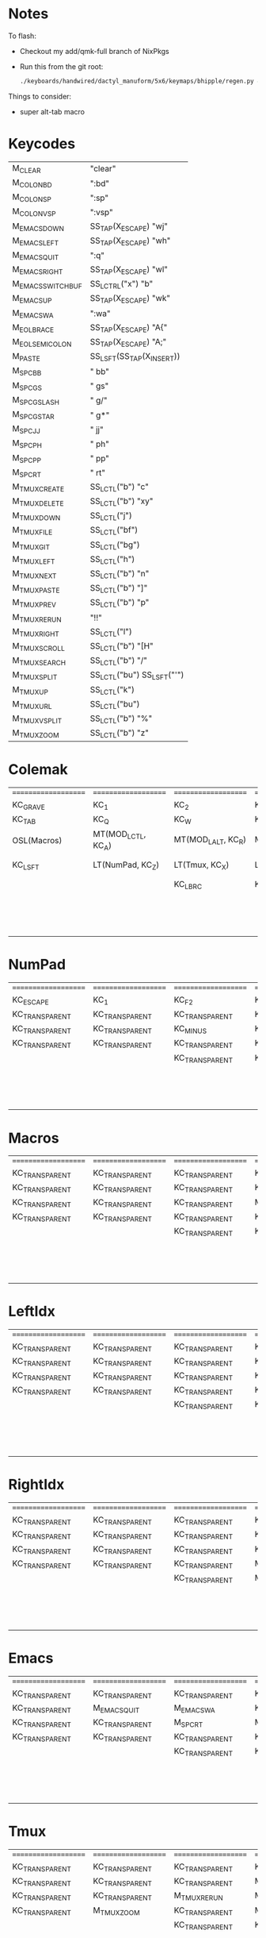 * Notes
To flash:

- Checkout my add/qmk-full branch of NixPkgs
- Run this from the git root:

  #+BEGIN_SRC sh
./keyboards/handwired/dactyl_manuform/5x6/keymaps/bhipple/regen.py && nix-shell -I nixpkgs=$HOME/src/nixpkgs --run 'qmk flash'
  #+END_SRC

Things to consider:
- super alt-tab macro

* Keycodes
| M_CLEAR            | "clear\n"                  |
| M_COLON_B_D        | ":bd\n"                    |
| M_COLON_S_P        | ":sp\n"                    |
| M_COLON_V_S_P      | ":vsp\n"                   |
| M_EMACS_DOWN       | SS_TAP(X_ESCAPE) "wj\n"    |
| M_EMACS_LEFT       | SS_TAP(X_ESCAPE) "wh\n"    |
| M_EMACS_QUIT       | ":q\n"                     |
| M_EMACS_RIGHT      | SS_TAP(X_ESCAPE) "wl\n"    |
| M_EMACS_SWITCH_BUF | SS_LCTRL("x") "b"          |
| M_EMACS_UP         | SS_TAP(X_ESCAPE) "wk\n"    |
| M_EMACS_WA         | ":wa\n"                    |
| M_EOL_BRACE        | SS_TAP(X_ESCAPE) "A{"      |
| M_EOL_SEMICOLON    | SS_TAP(X_ESCAPE) "A;"      |
| M_PASTE            | SS_LSFT(SS_TAP(X_INSERT))  |
| M_SPC_B_B          | " bb"                      |
| M_SPC_G_S          | " gs"                      |
| M_SPC_G_SLASH      | " g/"                      |
| M_SPC_G_STAR       | " g*"                      |
| M_SPC_J_J          | " jj"                      |
| M_SPC_P_H          | " ph"                      |
| M_SPC_P_P          | " pp"                      |
| M_SPC_R_T          | " rt"                      |
| M_TMUX_CREATE      | SS_LCTL("b") "c"           |
| M_TMUX_DELETE      | SS_LCTL("b") "xy"          |
| M_TMUX_DOWN        | SS_LCTL("j")               |
| M_TMUX_FILE        | SS_LCTL("bf")              |
| M_TMUX_GIT         | SS_LCTL("bg")              |
| M_TMUX_LEFT        | SS_LCTL("h")               |
| M_TMUX_NEXT        | SS_LCTL("b") "n"           |
| M_TMUX_PASTE       | SS_LCTL("b") "]"           |
| M_TMUX_PREV        | SS_LCTL("b") "p"           |
| M_TMUX_RERUN       | "!!"                       |
| M_TMUX_RIGHT       | SS_LCTL("l")               |
| M_TMUX_SCROLL      | SS_LCTL("b") "[H"          |
| M_TMUX_SEARCH      | SS_LCTL("b") "/"           |
| M_TMUX_SPLIT       | SS_LCTL("bu") SS_LSFT("'") |
| M_TMUX_UP          | SS_LCTL("k")               |
| M_TMUX_URL         | SS_LCTL("bu")              |
| M_TMUX_VSPLIT      | SS_LCTL("b") "%"           |
| M_TMUX_ZOOM        | SS_LCTL("b") "z"           |
* Colemak
| ==================== | ==================== | ==================== | ==================== | ==================== | ==================== |   | ==================== | ==================== | ==================== | ==================== | ==================== | ==================== |
| KC_GRAVE             | KC_1                 | KC_2                 | KC_3                 | KC_4                 | KC_5                 |   | KC_6                 | KC_7                 | KC_8                 | KC_9                 | KC_0                 | KC_MINUS             |
| KC_TAB               | KC_Q                 | KC_W                 | KC_F                 | KC_P                 | KC_B                 |   | KC_J                 | KC_L                 | KC_U                 | KC_Y                 | KC_QUOT              | KC_BSLASH            |
| OSL(Macros)          | MT(MOD_LCTL, KC_A)   | MT(MOD_LALT, KC_R)   | MT(MOD_LGUI, KC_S)   | LT(LeftIdx, KC_T)    | KC_G                 |   | KC_K                 | LT(RightIdx, KC_N)   | MT(MOD_RGUI, KC_E)   | MT(MOD_RALT, KC_I)   | MT(MOD_RCTL, KC_O)   | KC_SCLN              |
| KC_LSFT              | LT(NumPad, KC_Z)     | LT(Tmux, KC_X)       | LT(Emacs, KC_C)      | KC_D                 | KC_V                 |   | KC_M                 | KC_H                 | LT(Emacs, KC_COMM)   | LT(Tmux, KC_DOT)     | LT(NumPad, KC_SLSH)  | KC_RSHIFT            |
|                      |                      | KC_LBRC              | KC_LEFT_CURLY_BRACE  |                      |                      |   |                      |                      | KC_RIGHT_CURLY_BRACE | KC_RBRC              |                      |                      |
|                      |                      |                      |                      | KC_LT                | KC_SPACE             |   | KC_NO                | KC_GT                |                      |                      |                      |                      |
|                      |                      |                      |                      | KC_NO                | KC_SPACE             |   | KC_NO                | KC_NO                |                      |                      |                      |                      |
|                      |                      |                      |                      | KC_NO                | KC_SPACE             |   | KC_NO                | KC_NO                |                      |                      |                      |                      |

* NumPad
| ==================== | ==================== | ==================== | ==================== | ==================== | ==================== |   | ==================== | ==================== | ==================== | ==================== | ==================== | ==================== |
| KC_ESCAPE            | KC_1                 | KC_F2                | KC_F3                | KC_F4                | KC_F5                |   | KC_F6                | KC_F7                | KC_F8                | KC_F9                | KC_F10               | KC_F11               |
| KC_TRANSPARENT       | KC_TRANSPARENT       | KC_TRANSPARENT       | KC_TRANSPARENT       | KC_TRANSPARENT       | KC_TRANSPARENT       |   | KC_TRANSPARENT       | KC_7                 | KC_8                 | KC_9                 | KC_ASTERISK          | KC_F12               |
| KC_TRANSPARENT       | KC_TRANSPARENT       | KC_MINUS             | KC_PLUS              | KC_EQUAL             | KC_TRANSPARENT       |   | KC_TRANSPARENT       | KC_4                 | KC_5                 | KC_6                 | KC_PLUS              | KC_TRANSPARENT       |
| KC_TRANSPARENT       | KC_TRANSPARENT       | KC_TRANSPARENT       | KC_TRANSPARENT       | KC_TRANSPARENT       | KC_TRANSPARENT       |   | KC_TRANSPARENT       | KC_1                 | KC_2                 | KC_3                 | KC_TRANSPARENT       | KC_TRANSPARENT       |
|                      |                      | KC_TRANSPARENT       | KC_TRANSPARENT       |                      |                      |   |                      |                      | KC_0                 | KC_TRANSPARENT       |                      |                      |
|                      |                      |                      |                      | KC_TRANSPARENT       | KC_TRANSPARENT       |   | KC_TRANSPARENT       | KC_TRANSPARENT       |                      |                      |                      |                      |
|                      |                      |                      |                      | KC_TRANSPARENT       | KC_TRANSPARENT       |   | KC_TRANSPARENT       | KC_TRANSPARENT       |                      |                      |                      |                      |
|                      |                      |                      |                      | KC_TRANSPARENT       | KC_TRANSPARENT       |   | KC_TRANSPARENT       | KC_TRANSPARENT       |                      |                      |                      |                      |

* Macros
| ==================== | ==================== | ==================== | ==================== | ==================== | ==================== |   | ==================== | ==================== | ==================== | ==================== | ==================== | ==================== |
| KC_TRANSPARENT       | KC_TRANSPARENT       | KC_TRANSPARENT       | KC_TRANSPARENT       | KC_TRANSPARENT       | KC_TRANSPARENT       |   | KC_TRANSPARENT       | KC_TRANSPARENT       | KC_TRANSPARENT       | KC_TRANSPARENT       | KC_TRANSPARENT       | RESET                |
| KC_TRANSPARENT       | KC_TRANSPARENT       | KC_TRANSPARENT       | KC_TRANSPARENT       | KC_TRANSPARENT       | KC_TRANSPARENT       |   | KC_TRANSPARENT       | KC_TRANSPARENT       | KC_TRANSPARENT       | KC_TRANSPARENT       | KC_TRANSPARENT       | KC_TRANSPARENT       |
| KC_TRANSPARENT       | KC_TRANSPARENT       | KC_TRANSPARENT       | M_PASTE              | KC_ESCAPE            | KC_TRANSPARENT       |   | KC_LEFT              | KC_DOWN              | KC_UP                | KC_RIGHT             | KC_TRANSPARENT       | M_EOL_SEMICOLON      |
| KC_TRANSPARENT       | KC_TRANSPARENT       | KC_TRANSPARENT       | KC_TRANSPARENT       | KC_TRANSPARENT       | KC_TRANSPARENT       |   | D_BLUETOOTH_CON      | KC__MUTE             | KC__VOLDOWN          | KC__VOLUP            | KC_TRANSPARENT       | KC_TRANSPARENT       |
|                      |                      | KC_TRANSPARENT       | KC_TRANSPARENT       |                      |                      |   |                      |                      | KC_MEDIA_NEXT_TRACK  | KC_MEDIA_NEXT_TRACK  |                      |                      |
|                      |                      |                      |                      | KC_TRANSPARENT       | KC_TRANSPARENT       |   | KC_TRANSPARENT       | D_BLUETOOTH_DISC     |                      |                      |                      |                      |
|                      |                      |                      |                      | KC_TRANSPARENT       | KC_TRANSPARENT       |   | KC_TRANSPARENT       | KC_TRANSPARENT       |                      |                      |                      |                      |
|                      |                      |                      |                      | KC_TRANSPARENT       | KC_TRANSPARENT       |   | KC_TRANSPARENT       | KC_TRANSPARENT       |                      |                      |                      |                      |

* LeftIdx
| ==================== | ==================== | ==================== | ==================== | ==================== | ==================== |   | ==================== | ==================== | ==================== | ==================== | ==================== | ==================== |
| KC_TRANSPARENT       | KC_TRANSPARENT       | KC_TRANSPARENT       | KC_TRANSPARENT       | KC_TRANSPARENT       | KC_TRANSPARENT       |   | KC_TRANSPARENT       | KC_TRANSPARENT       | KC_TRANSPARENT       | KC_TRANSPARENT       | KC_TRANSPARENT       | KC_TRANSPARENT       |
| KC_TRANSPARENT       | KC_TRANSPARENT       | KC_TRANSPARENT       | KC_TRANSPARENT       | D_PROGRAM            | KC_TRANSPARENT       |   | KC_TRANSPARENT       | D_TERMINAL           | KC_TRANSPARENT       | KC_TRANSPARENT       | KC_TRANSPARENT       | KC_TRANSPARENT       |
| KC_TRANSPARENT       | KC_TRANSPARENT       | KC_TRANSPARENT       | KC_ENTER             | KC_TRANSPARENT       | KC_TRANSPARENT       |   | KC_TRANSPARENT       | KC_SPACE             | KC_ENTER             | KC_ESCAPE            | KC_TRANSPARENT       | KC_TRANSPARENT       |
| KC_TRANSPARENT       | KC_TRANSPARENT       | KC_TRANSPARENT       | KC_TRANSPARENT       | KC_TRANSPARENT       | KC_TRANSPARENT       |   | KC_TRANSPARENT       | KC_TRANSPARENT       | KC_TRANSPARENT       | KC_TRANSPARENT       | KC_TRANSPARENT       | KC_TRANSPARENT       |
|                      |                      | KC_TRANSPARENT       | KC_TRANSPARENT       |                      |                      |   |                      |                      | KC_TRANSPARENT       | KC_TRANSPARENT       |                      |                      |
|                      |                      |                      |                      | KC_TRANSPARENT       | KC_TRANSPARENT       |   | KC_TRANSPARENT       | KC_TRANSPARENT       |                      |                      |                      |                      |
|                      |                      |                      |                      | KC_TRANSPARENT       | KC_TRANSPARENT       |   | KC_TRANSPARENT       | KC_TRANSPARENT       |                      |                      |                      |                      |
|                      |                      |                      |                      | KC_TRANSPARENT       | KC_TRANSPARENT       |   | KC_TRANSPARENT       | KC_TRANSPARENT       |                      |                      |                      |                      |

* RightIdx
| ==================== | ==================== | ==================== | ==================== | ==================== | ==================== |   | ==================== | ==================== | ==================== | ==================== | ==================== | ==================== |
| KC_TRANSPARENT       | KC_TRANSPARENT       | KC_TRANSPARENT       | KC_TRANSPARENT       | KC_TRANSPARENT       | KC_TRANSPARENT       |   | KC_TRANSPARENT       | KC_TRANSPARENT       | KC_TRANSPARENT       | KC_TRANSPARENT       | KC_TRANSPARENT       | KC_TRANSPARENT       |
| KC_TRANSPARENT       | KC_TRANSPARENT       | KC_TRANSPARENT       | KC_TRANSPARENT       | D_PROGRAM            | KC_TRANSPARENT       |   | KC_TRANSPARENT       | D_TERMINAL           | KC_TRANSPARENT       | KC_TRANSPARENT       | KC_TRANSPARENT       | KC_TRANSPARENT       |
| KC_TRANSPARENT       | KC_TRANSPARENT       | KC_TRANSPARENT       | KC_ENTER             | KC_BSPACE            | KC_TRANSPARENT       |   | KC_TRANSPARENT       | KC_TRANSPARENT       | KC_ENTER             | KC_ESCAPE            | KC_TRANSPARENT       | KC_TRANSPARENT       |
| KC_TRANSPARENT       | KC_TRANSPARENT       | KC_TRANSPARENT       | M_CLEAR              | KC_TRANSPARENT       | KC_TRANSPARENT       |   | KC_TRANSPARENT       | KC_TRANSPARENT       | KC_TRANSPARENT       | KC_TRANSPARENT       | KC_TRANSPARENT       | KC_TRANSPARENT       |
|                      |                      | KC_TRANSPARENT       | M_EOL_BRACE          |                      |                      |   |                      |                      | KC_TRANSPARENT       | KC_TRANSPARENT       |                      |                      |
|                      |                      |                      |                      | KC_TRANSPARENT       | KC_TRANSPARENT       |   | KC_TRANSPARENT       | KC_TRANSPARENT       |                      |                      |                      |                      |
|                      |                      |                      |                      | KC_TRANSPARENT       | KC_TRANSPARENT       |   | KC_TRANSPARENT       | KC_TRANSPARENT       |                      |                      |                      |                      |
|                      |                      |                      |                      | KC_TRANSPARENT       | KC_TRANSPARENT       |   | KC_TRANSPARENT       | KC_TRANSPARENT       |                      |                      |                      |                      |

* Emacs
| ==================== | ==================== | ==================== | ==================== | ==================== | ==================== |   | ==================== | ==================== | ==================== | ==================== | ==================== | ==================== |
| KC_TRANSPARENT       | KC_TRANSPARENT       | KC_TRANSPARENT       | KC_TRANSPARENT       | KC_TRANSPARENT       | KC_TRANSPARENT       |   | KC_TRANSPARENT       | KC_TRANSPARENT       | KC_TRANSPARENT       | KC_TRANSPARENT       | KC_TRANSPARENT       | KC_TRANSPARENT       |
| KC_TRANSPARENT       | M_EMACS_QUIT         | M_EMACS_WA           | KC_TRANSPARENT       | M_SPC_P_P            | M_SPC_B_B            |   | M_SPC_J_J            | M_EMACS_SWITCH_BUF   | KC_TRANSPARENT       | KC_TRANSPARENT       | KC_TRANSPARENT       | KC_TRANSPARENT       |
| KC_TRANSPARENT       | KC_TRANSPARENT       | M_SPC_R_T            | M_COLON_S_P          | M_SPC_G_S            | M_SPC_G_STAR         |   | M_EMACS_LEFT         | M_EMACS_DOWN         | M_EMACS_UP           | M_EMACS_RIGHT        | KC_TRANSPARENT       | KC_TRANSPARENT       |
| KC_TRANSPARENT       | KC_TRANSPARENT       | KC_TRANSPARENT       | KC_TRANSPARENT       | M_COLON_B_D          | M_COLON_V_S_P        |   | KC_TRANSPARENT       | M_SPC_P_H            | KC_TRANSPARENT       | KC_TRANSPARENT       | M_SPC_G_SLASH        | KC_TRANSPARENT       |
|                      |                      | KC_TRANSPARENT       | KC_TRANSPARENT       |                      |                      |   |                      |                      | KC_TRANSPARENT       | KC_TRANSPARENT       |                      |                      |
|                      |                      |                      |                      | KC_TRANSPARENT       | KC_TRANSPARENT       |   | KC_TRANSPARENT       | KC_TRANSPARENT       |                      |                      |                      |                      |
|                      |                      |                      |                      | KC_TRANSPARENT       | KC_TRANSPARENT       |   | KC_TRANSPARENT       | KC_TRANSPARENT       |                      |                      |                      |                      |
|                      |                      |                      |                      | KC_TRANSPARENT       | KC_TRANSPARENT       |   | KC_TRANSPARENT       | KC_TRANSPARENT       |                      |                      |                      |                      |

* Tmux
| ==================== | ==================== | ==================== | ==================== | ==================== | ==================== |   | ==================== | ==================== | ==================== | ==================== | ==================== | ==================== |
| KC_TRANSPARENT       | KC_TRANSPARENT       | KC_TRANSPARENT       | KC_TRANSPARENT       | KC_TRANSPARENT       | KC_TRANSPARENT       |   | KC_TRANSPARENT       | KC_TRANSPARENT       | KC_TRANSPARENT       | KC_TRANSPARENT       | KC_TRANSPARENT       | KC_TRANSPARENT       |
| KC_TRANSPARENT       | KC_TRANSPARENT       | KC_TRANSPARENT       | M_TMUX_FILE          | M_TMUX_PREV          | KC_TRANSPARENT       |   | M_TMUX_DOWN          | M_TMUX_RIGHT         | M_TMUX_URL           | KC_TRANSPARENT       | KC_TRANSPARENT       | KC_TRANSPARENT       |
| KC_TRANSPARENT       | KC_TRANSPARENT       | M_TMUX_RERUN         | M_TMUX_SPLIT         | M_CLEAR              | M_TMUX_GIT           |   | M_TMUX_UP            | M_TMUX_NEXT          | KC_TRANSPARENT       | KC_TRANSPARENT       | KC_TRANSPARENT       | KC_TRANSPARENT       |
| KC_TRANSPARENT       | M_TMUX_ZOOM          | KC_TRANSPARENT       | M_TMUX_CREATE        | M_TMUX_DELETE        | M_TMUX_VSPLIT        |   | KC_TRANSPARENT       | M_TMUX_LEFT          | KC_TRANSPARENT       | KC_TRANSPARENT       | M_TMUX_SEARCH        | KC_TRANSPARENT       |
|                      |                      | KC_TRANSPARENT       | KC_TRANSPARENT       |                      |                      |   |                      |                      | KC_TRANSPARENT       | M_TMUX_PASTE         |                      |                      |
|                      |                      |                      |                      | KC_TRANSPARENT       | KC_TRANSPARENT       |   | KC_TRANSPARENT       | KC_TRANSPARENT       |                      |                      |                      |                      |
|                      |                      |                      |                      | KC_TRANSPARENT       | KC_TRANSPARENT       |   | KC_TRANSPARENT       | KC_TRANSPARENT       |                      |                      |                      |                      |
|                      |                      |                      |                      | KC_TRANSPARENT       | KC_TRANSPARENT       |   | KC_TRANSPARENT       | KC_TRANSPARENT       |                      |                      |                      |                      |

* Qwerty
| ==================== | ==================== | ==================== | ==================== | ==================== | ==================== |   | ==================== | ==================== | ==================== | ==================== | ==================== | ==================== |
| KC_TRANSPARENT       | KC_TRANSPARENT       | KC_TRANSPARENT       | KC_TRANSPARENT       | KC_TRANSPARENT       | KC_TRANSPARENT       |   | KC_TRANSPARENT       | KC_TRANSPARENT       | KC_TRANSPARENT       | KC_TRANSPARENT       | KC_TRANSPARENT       | KC_TRANSPARENT       |
| KC_TRANSPARENT       | KC_TRANSPARENT       | KC_TRANSPARENT       | KC_TRANSPARENT       | KC_TRANSPARENT       | KC_TRANSPARENT       |   | KC_TRANSPARENT       | KC_TRANSPARENT       | KC_TRANSPARENT       | KC_TRANSPARENT       | KC_TRANSPARENT       | KC_TRANSPARENT       |
| KC_TRANSPARENT       | KC_TRANSPARENT       | KC_TRANSPARENT       | KC_TRANSPARENT       | KC_TRANSPARENT       | KC_TRANSPARENT       |   | KC_TRANSPARENT       | KC_TRANSPARENT       | KC_TRANSPARENT       | KC_TRANSPARENT       | KC_TRANSPARENT       | KC_TRANSPARENT       |
| KC_TRANSPARENT       | KC_TRANSPARENT       | KC_TRANSPARENT       | KC_TRANSPARENT       | KC_TRANSPARENT       | KC_TRANSPARENT       |   | KC_TRANSPARENT       | KC_TRANSPARENT       | KC_TRANSPARENT       | KC_TRANSPARENT       | KC_TRANSPARENT       | KC_TRANSPARENT       |
|                      |                      | KC_TRANSPARENT       | KC_TRANSPARENT       |                      |                      |   |                      |                      | KC_TRANSPARENT       | KC_TRANSPARENT       |                      |                      |
|                      |                      |                      |                      | KC_TRANSPARENT       | KC_TRANSPARENT       |   | KC_TRANSPARENT       | KC_TRANSPARENT       |                      |                      |                      |                      |
|                      |                      |                      |                      | KC_TRANSPARENT       | KC_TRANSPARENT       |   | KC_TRANSPARENT       | KC_TRANSPARENT       |                      |                      |                      |                      |
|                      |                      |                      |                      | KC_TRANSPARENT       | KC_TRANSPARENT       |   | KC_TRANSPARENT       | KC_TRANSPARENT       |                      |                      |                      |                      |
